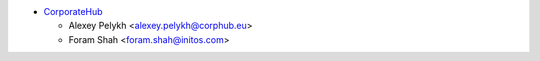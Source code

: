 * `CorporateHub <https://corporatehub.eu/>`__

  * Alexey Pelykh <alexey.pelykh@corphub.eu>
  * Foram Shah <foram.shah@initos.com>
